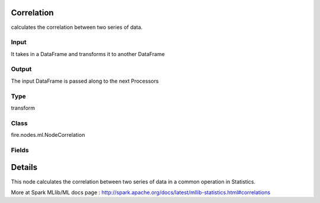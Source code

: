Correlation
=========== 

calculates the correlation between two series of data.

Input
--------------
It takes in a DataFrame and transforms it to another DataFrame

Output
--------------
The input DataFrame is passed along to the next Processors

Type
--------- 

transform

Class
--------- 

fire.nodes.ml.NodeCorrelation

Fields
--------- 

.. list-table::
      :widths: 10 5 10
      :header-rows: 1

      * - Name
        - Title
        - Description
      * - title
        - Title
      * - inputCols
        - Input Column for Correlation
        - Column Names to check correlation 


Details
======


This node calculates the correlation between two series of data in a common operation in Statistics.

More at Spark MLlib/ML docs page : http://spark.apache.org/docs/latest/mllib-statistics.html#correlations


